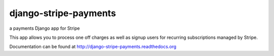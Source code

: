 ======================
django-stripe-payments
======================

a payments Django app for Stripe

This app allows you to process one off charges as well as signup users for
recurring subscriptions managed by Stripe.

Documentation can be found at http://django-stripe-payments.readthedocs.org
